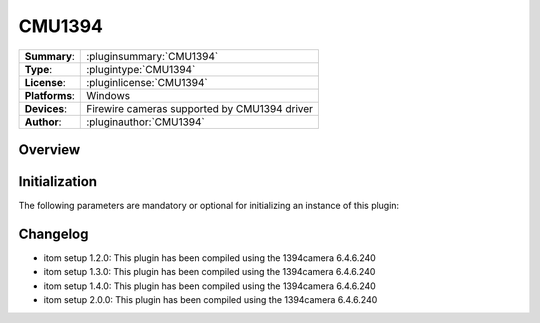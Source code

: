===================
 CMU1394
===================

=============== ========================================================================================================
**Summary**:    :pluginsummary:`CMU1394`
**Type**:       :plugintype:`CMU1394`
**License**:    :pluginlicense:`CMU1394`
**Platforms**:  Windows
**Devices**:    Firewire cameras supported by CMU1394 driver
**Author**:     :pluginauthor:`CMU1394`
=============== ========================================================================================================
 
Overview
========

.. pluginsummaryextended::
    :plugin: CMU1394

Initialization
==============
  
The following parameters are mandatory or optional for initializing an instance of this plugin:
    
    .. plugininitparams::
        :plugin: CMU1394

Changelog
==========

* itom setup 1.2.0: This plugin has been compiled using the 1394camera 6.4.6.240
* itom setup 1.3.0: This plugin has been compiled using the 1394camera 6.4.6.240
* itom setup 1.4.0: This plugin has been compiled using the 1394camera 6.4.6.240
* itom setup 2.0.0: This plugin has been compiled using the 1394camera 6.4.6.240

